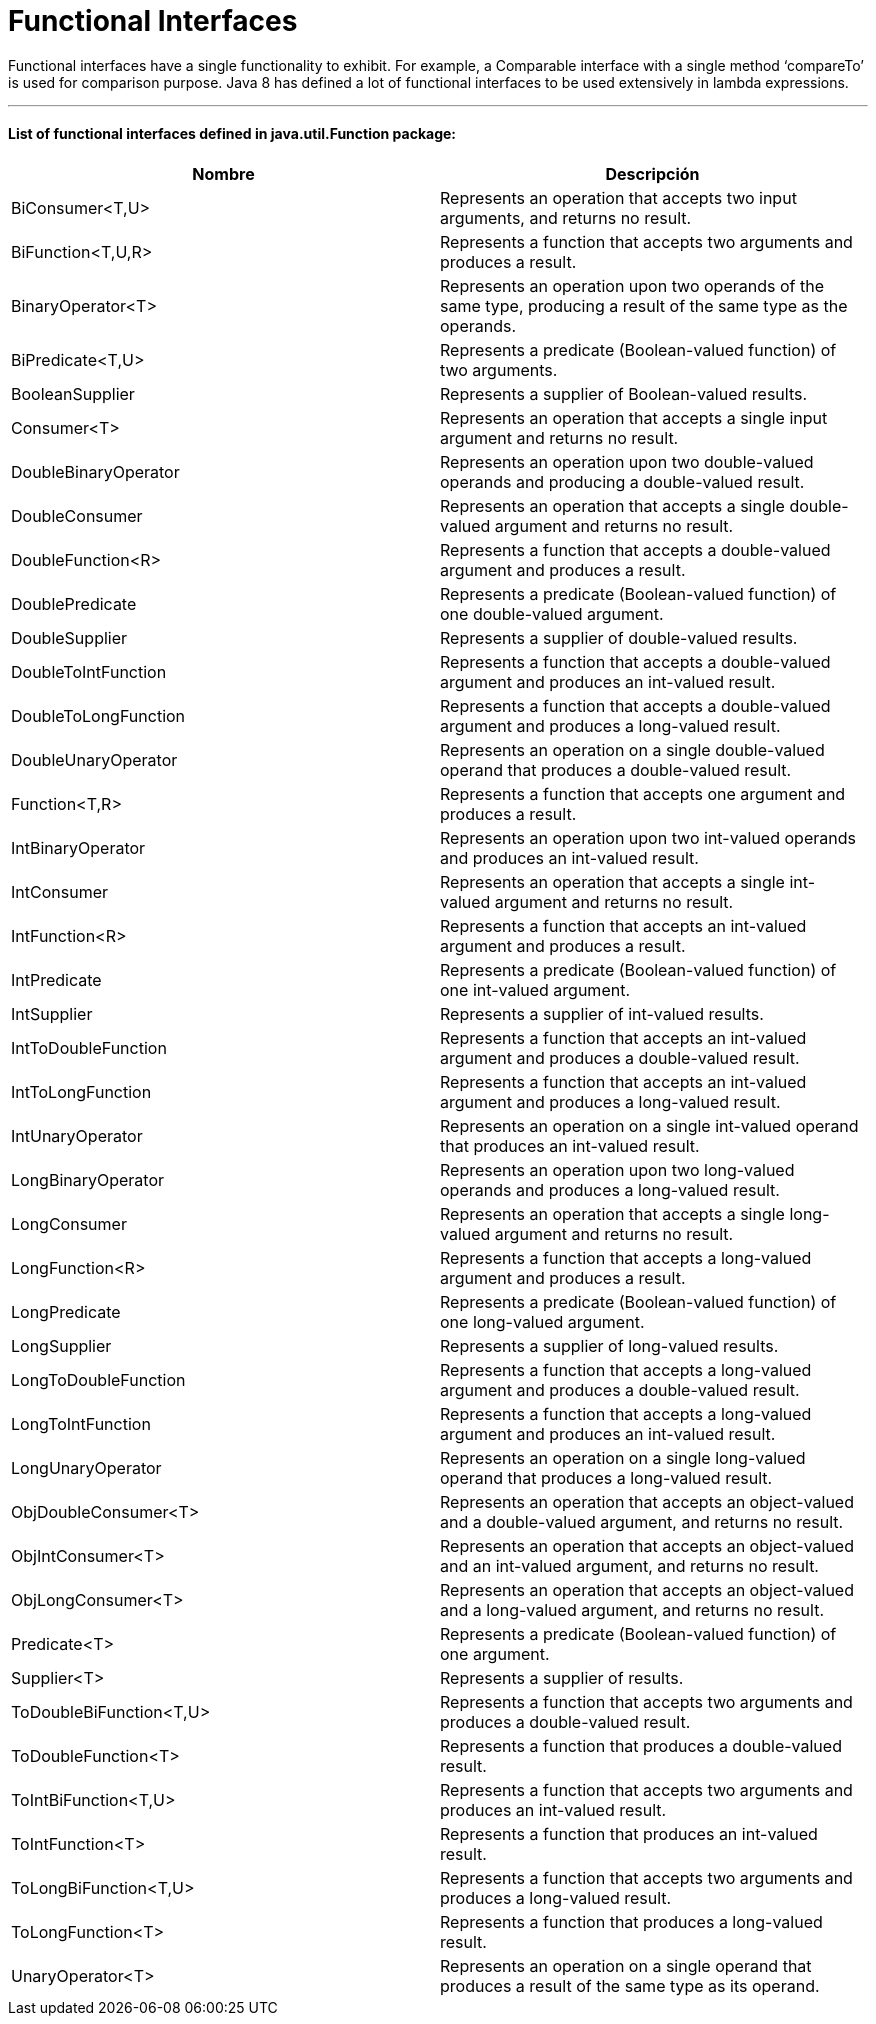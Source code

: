 = Functional Interfaces

Functional interfaces have a single functionality to exhibit. For example, a Comparable interface with a single method
‘compareTo’ is used for comparison purpose. Java 8 has defined a lot of functional interfaces to be used extensively in lambda expressions.

'''

==== List of functional interfaces defined in java.util.Function package:

|===
| Nombre | Descripción

| BiConsumer<T,U>
| Represents an operation that accepts two input arguments, and returns no result.

| BiFunction<T,U,R>
| Represents a function that accepts two arguments and produces a result.

| BinaryOperator<T>
| Represents an operation upon two operands of the same type, producing a result of the same type as the operands.

| BiPredicate<T,U>
| Represents a predicate (Boolean-valued function) of two arguments.

| BooleanSupplier
| Represents a supplier of Boolean-valued results.

| Consumer<T>
| Represents an operation that accepts a single input argument and returns no result.

| DoubleBinaryOperator
| Represents an operation upon two double-valued operands and producing a double-valued result.

| DoubleConsumer
| Represents an operation that accepts a single double-valued argument and returns no result.

| DoubleFunction<R>
| Represents a function that accepts a double-valued argument and produces a result.

| DoublePredicate
| Represents a predicate (Boolean-valued function) of one double-valued argument.

| DoubleSupplier
| Represents a supplier of double-valued results.

| DoubleToIntFunction
| Represents a function that accepts a double-valued argument and produces an int-valued result.

| DoubleToLongFunction
| Represents a function that accepts a double-valued argument and produces a long-valued result.

| DoubleUnaryOperator
| Represents an operation on a single double-valued operand that produces a double-valued result.

| Function<T,R>
| Represents a function that accepts one argument and produces a result.

| IntBinaryOperator
| Represents an operation upon two int-valued operands and produces an int-valued result.

| IntConsumer
| Represents an operation that accepts a single int-valued argument and returns no result.

| IntFunction<R>
| Represents a function that accepts an int-valued argument and produces a result.

| IntPredicate
| Represents a predicate (Boolean-valued function) of one int-valued argument.

| IntSupplier
| Represents a supplier of int-valued results.

| IntToDoubleFunction
| Represents a function that accepts an int-valued argument and produces a double-valued result.

| IntToLongFunction
| Represents a function that accepts an int-valued argument and produces a long-valued result.

| IntUnaryOperator
| Represents an operation on a single int-valued operand that produces an int-valued result.

| LongBinaryOperator
| Represents an operation upon two long-valued operands and produces a long-valued result.

| LongConsumer
| Represents an operation that accepts a single long-valued argument and returns no result.

| LongFunction<R>
| Represents a function that accepts a long-valued argument and produces a result.

| LongPredicate
| Represents a predicate (Boolean-valued function) of one long-valued argument.

| LongSupplier
| Represents a supplier of long-valued results.

| LongToDoubleFunction
| Represents a function that accepts a long-valued argument and produces a double-valued result.

| LongToIntFunction
| Represents a function that accepts a long-valued argument and produces an int-valued result.

| LongUnaryOperator
| Represents an operation on a single long-valued operand that produces a long-valued result.

| ObjDoubleConsumer<T>
| Represents an operation that accepts an object-valued and a double-valued argument, and returns no result.

| ObjIntConsumer<T>
| Represents an operation that accepts an object-valued and an int-valued argument, and returns no result.

| ObjLongConsumer<T>
| Represents an operation that accepts an object-valued and a long-valued argument, and returns no result.

| Predicate<T>
| Represents a predicate (Boolean-valued function) of one argument.

| Supplier<T>
| Represents a supplier of results.

| ToDoubleBiFunction<T,U>
| Represents a function that accepts two arguments and produces a double-valued result.

| ToDoubleFunction<T>
| Represents a function that produces a double-valued result.

| ToIntBiFunction<T,U>
| Represents a function that accepts two arguments and produces an int-valued result.

| ToIntFunction<T>
| Represents a function that produces an int-valued result.

| ToLongBiFunction<T,U>
| Represents a function that accepts two arguments and produces a long-valued result.

| ToLongFunction<T>
| Represents a function that produces a long-valued result.

| UnaryOperator<T>
| Represents an operation on a single operand that produces a result of the same type as its operand.
|===
